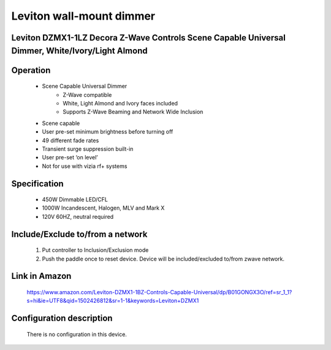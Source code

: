 Leviton wall-mount dimmer
--------------------------------
Leviton DZMX1-1LZ Decora Z-Wave Controls Scene Capable Universal Dimmer, White/Ivory/Light Almond
~~~~~~~~~~~~~~~~~~~~~~~~~~~~~~~~~~~~~~~~~~~~~~


	.. image:: ../../images/dimmable_inwall_switch/linear_inwall_dimmer_wd500z1.jpg
	.. :align: left

Operation
~~~~~~~~~~~~~~~~~
	- Scene Capable Universal Dimmer
		+ Z-Wave compatible
		+ White, Light Almond and Ivory faces included
		+ Supports Z-Wave Beaming and Network Wide Inclusion
	- Scene capable
	- User pre-set minimum brightness before turning off
	- 49 different fade rates
	- Transient surge suppression built-in
	- User pre-set ‘on level’
	- Not for use with vizia rf+ systems

Specification
~~~~~~~~~~~~~~~~~~~~~~
	- 450W Dimmable LED/CFL
	- 1000W Incandescent, Halogen, MLV and Mark X
	- 120V 60HZ, neutral required

Include/Exclude to/from a network
~~~~~~~~~~~~~~~~~~~~~~~~~~~~~~~~~~~~
	#. Put controller to Inclusion/Exclusion mode
	#. Push the paddle once to reset device. Device will be included/excluded to/from zwave network.
	
Link in Amazon
~~~~~~~~~~~~~~~~~~~
	https://www.amazon.com/Leviton-DZMX1-1BZ-Controls-Capable-Universal/dp/B01GONGX3O/ref=sr_1_1?s=hi&ie=UTF8&qid=1502426812&sr=1-1&keywords=Leviton+DZMX1
	
Configuration description
~~~~~~~~~~~~~~~~~~~~~~~~~~
	There is no configuration in this device.
